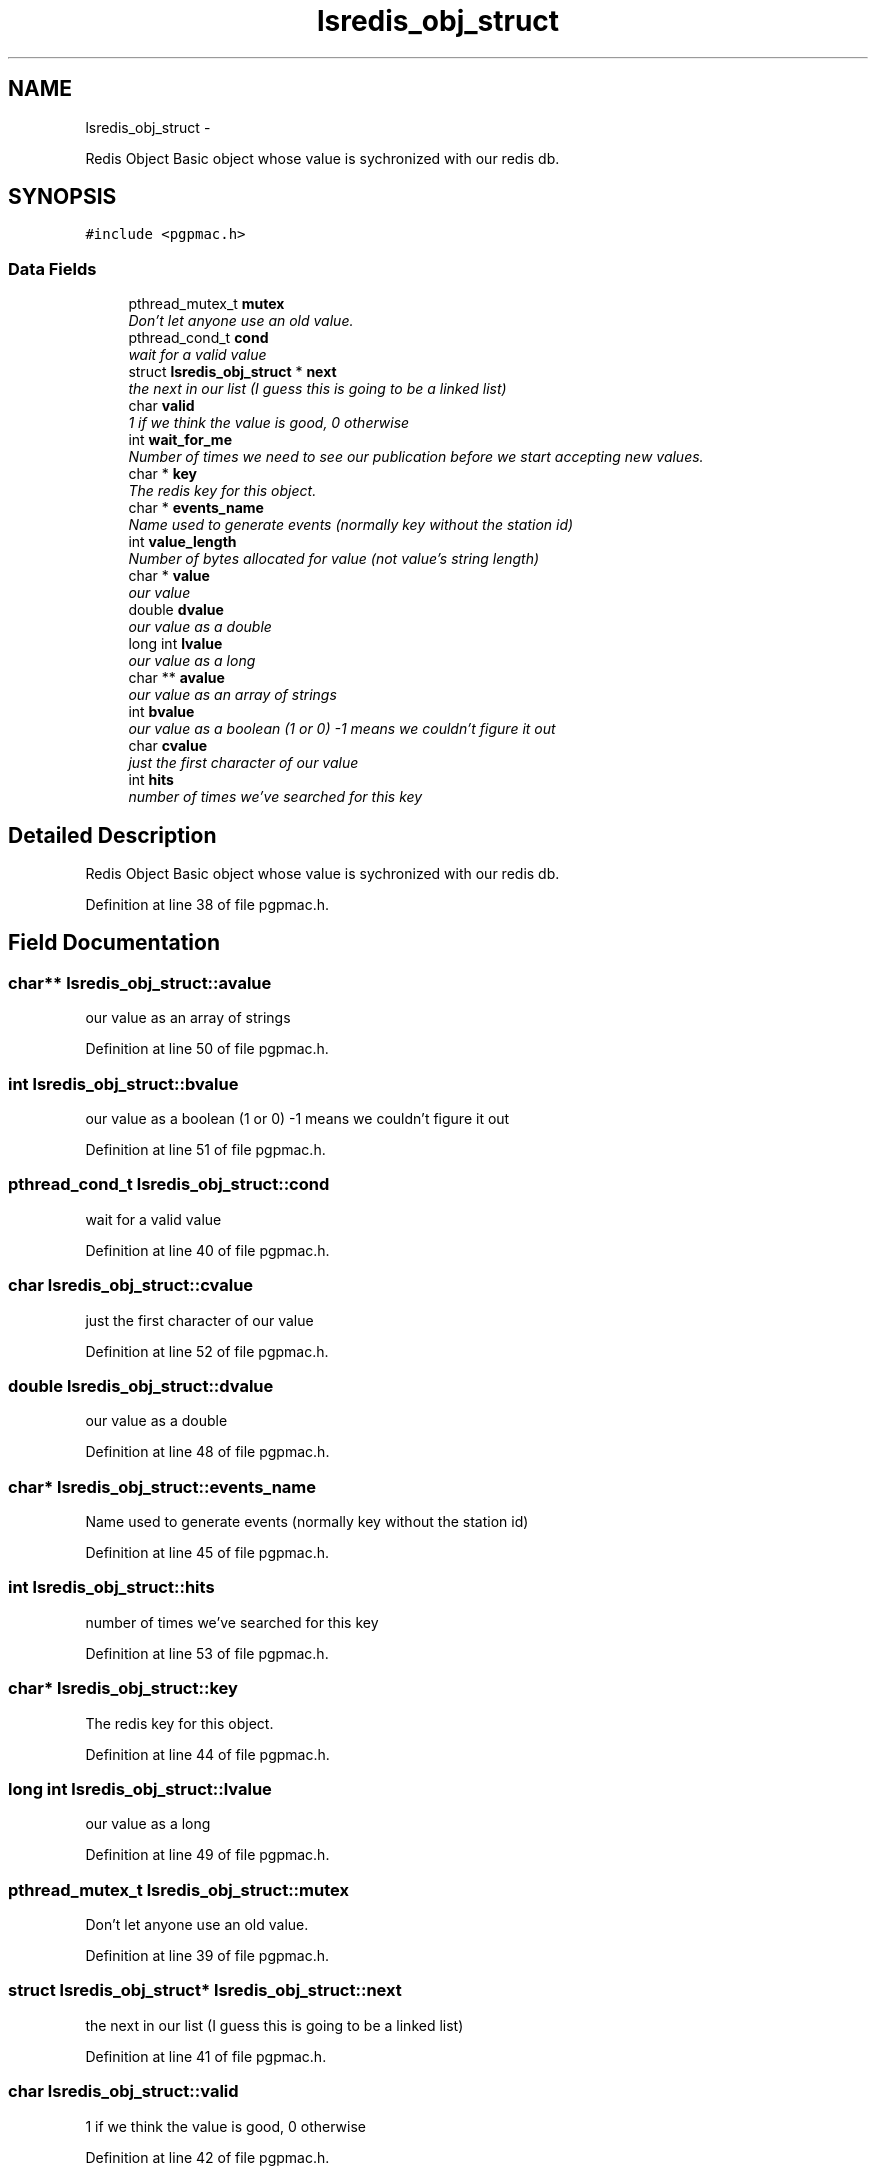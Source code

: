 .TH "lsredis_obj_struct" 3 "Wed Jan 23 2013" "LS-CAT PGPMAC" \" -*- nroff -*-
.ad l
.nh
.SH NAME
lsredis_obj_struct \- 
.PP
Redis Object Basic object whose value is sychronized with our redis db\&.  

.SH SYNOPSIS
.br
.PP
.PP
\fC#include <pgpmac\&.h>\fP
.SS "Data Fields"

.in +1c
.ti -1c
.RI "pthread_mutex_t \fBmutex\fP"
.br
.RI "\fIDon't let anyone use an old value\&. \fP"
.ti -1c
.RI "pthread_cond_t \fBcond\fP"
.br
.RI "\fIwait for a valid value \fP"
.ti -1c
.RI "struct \fBlsredis_obj_struct\fP * \fBnext\fP"
.br
.RI "\fIthe next in our list (I guess this is going to be a linked list) \fP"
.ti -1c
.RI "char \fBvalid\fP"
.br
.RI "\fI1 if we think the value is good, 0 otherwise \fP"
.ti -1c
.RI "int \fBwait_for_me\fP"
.br
.RI "\fINumber of times we need to see our publication before we start accepting new values\&. \fP"
.ti -1c
.RI "char * \fBkey\fP"
.br
.RI "\fIThe redis key for this object\&. \fP"
.ti -1c
.RI "char * \fBevents_name\fP"
.br
.RI "\fIName used to generate events (normally key without the station id) \fP"
.ti -1c
.RI "int \fBvalue_length\fP"
.br
.RI "\fINumber of bytes allocated for value (not value's string length) \fP"
.ti -1c
.RI "char * \fBvalue\fP"
.br
.RI "\fIour value \fP"
.ti -1c
.RI "double \fBdvalue\fP"
.br
.RI "\fIour value as a double \fP"
.ti -1c
.RI "long int \fBlvalue\fP"
.br
.RI "\fIour value as a long \fP"
.ti -1c
.RI "char ** \fBavalue\fP"
.br
.RI "\fIour value as an array of strings \fP"
.ti -1c
.RI "int \fBbvalue\fP"
.br
.RI "\fIour value as a boolean (1 or 0) -1 means we couldn't figure it out \fP"
.ti -1c
.RI "char \fBcvalue\fP"
.br
.RI "\fIjust the first character of our value \fP"
.ti -1c
.RI "int \fBhits\fP"
.br
.RI "\fInumber of times we've searched for this key \fP"
.in -1c
.SH "Detailed Description"
.PP 
Redis Object Basic object whose value is sychronized with our redis db\&. 
.PP
Definition at line 38 of file pgpmac\&.h\&.
.SH "Field Documentation"
.PP 
.SS "char** lsredis_obj_struct::avalue"

.PP
our value as an array of strings 
.PP
Definition at line 50 of file pgpmac\&.h\&.
.SS "int lsredis_obj_struct::bvalue"

.PP
our value as a boolean (1 or 0) -1 means we couldn't figure it out 
.PP
Definition at line 51 of file pgpmac\&.h\&.
.SS "pthread_cond_t lsredis_obj_struct::cond"

.PP
wait for a valid value 
.PP
Definition at line 40 of file pgpmac\&.h\&.
.SS "char lsredis_obj_struct::cvalue"

.PP
just the first character of our value 
.PP
Definition at line 52 of file pgpmac\&.h\&.
.SS "double lsredis_obj_struct::dvalue"

.PP
our value as a double 
.PP
Definition at line 48 of file pgpmac\&.h\&.
.SS "char* lsredis_obj_struct::events_name"

.PP
Name used to generate events (normally key without the station id) 
.PP
Definition at line 45 of file pgpmac\&.h\&.
.SS "int lsredis_obj_struct::hits"

.PP
number of times we've searched for this key 
.PP
Definition at line 53 of file pgpmac\&.h\&.
.SS "char* lsredis_obj_struct::key"

.PP
The redis key for this object\&. 
.PP
Definition at line 44 of file pgpmac\&.h\&.
.SS "long int lsredis_obj_struct::lvalue"

.PP
our value as a long 
.PP
Definition at line 49 of file pgpmac\&.h\&.
.SS "pthread_mutex_t lsredis_obj_struct::mutex"

.PP
Don't let anyone use an old value\&. 
.PP
Definition at line 39 of file pgpmac\&.h\&.
.SS "struct \fBlsredis_obj_struct\fP* lsredis_obj_struct::next"

.PP
the next in our list (I guess this is going to be a linked list) 
.PP
Definition at line 41 of file pgpmac\&.h\&.
.SS "char lsredis_obj_struct::valid"

.PP
1 if we think the value is good, 0 otherwise 
.PP
Definition at line 42 of file pgpmac\&.h\&.
.SS "char* lsredis_obj_struct::value"

.PP
our value 
.PP
Definition at line 47 of file pgpmac\&.h\&.
.SS "int lsredis_obj_struct::value_length"

.PP
Number of bytes allocated for value (not value's string length) 
.PP
Definition at line 46 of file pgpmac\&.h\&.
.SS "int lsredis_obj_struct::wait_for_me"

.PP
Number of times we need to see our publication before we start accepting new values\&. 
.PP
Definition at line 43 of file pgpmac\&.h\&.

.SH "Author"
.PP 
Generated automatically by Doxygen for LS-CAT PGPMAC from the source code\&.

